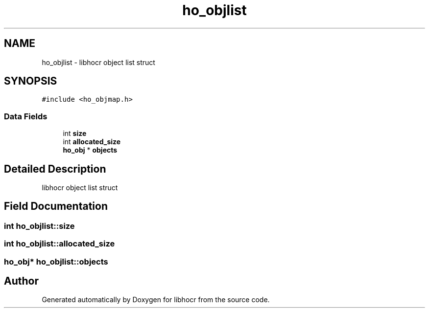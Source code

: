 .TH "ho_objlist" 3 "10 Feb 2008" "Version 0.10.5" "libhocr" \" -*- nroff -*-
.ad l
.nh
.SH NAME
ho_objlist \- libhocr object list struct  

.PP
.SH SYNOPSIS
.br
.PP
\fC#include <ho_objmap.h>\fP
.PP
.SS "Data Fields"

.in +1c
.ti -1c
.RI "int \fBsize\fP"
.br
.ti -1c
.RI "int \fBallocated_size\fP"
.br
.ti -1c
.RI "\fBho_obj\fP * \fBobjects\fP"
.br
.in -1c
.SH "Detailed Description"
.PP 
libhocr object list struct 
.SH "Field Documentation"
.PP 
.SS "int \fBho_objlist::size\fP"
.PP
.SS "int \fBho_objlist::allocated_size\fP"
.PP
.SS "\fBho_obj\fP* \fBho_objlist::objects\fP"
.PP


.SH "Author"
.PP 
Generated automatically by Doxygen for libhocr from the source code.

